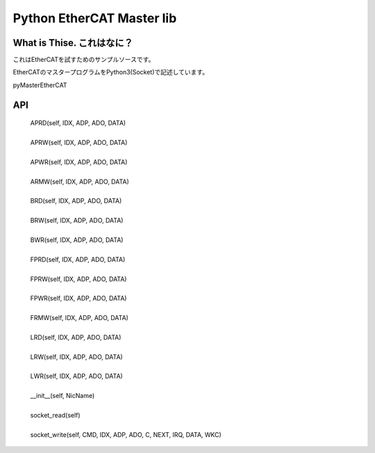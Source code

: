 ==================================================================
Python EtherCAT Master lib
==================================================================

What is Thise. これはなに？
-------------------------------------------------------------------

これはEtherCATを試すためのサンプルソースです。

EtherCATのマスタープログラムをPython3(Socket)で記述しています。

pyMasterEtherCAT



API 
-------------------------------------------------------------------

     |  APRD(self, IDX, ADP, ADO, DATA)
     |  
     |  APRW(self, IDX, ADP, ADO, DATA)
     |  
     |  APWR(self, IDX, ADP, ADO, DATA)
     |  
     |  ARMW(self, IDX, ADP, ADO, DATA)
     |  
     |  BRD(self, IDX, ADP, ADO, DATA)
     |  
     |  BRW(self, IDX, ADP, ADO, DATA)
     |  
     |  BWR(self, IDX, ADP, ADO, DATA)
     |  
     |  FPRD(self, IDX, ADP, ADO, DATA)
     |  
     |  FPRW(self, IDX, ADP, ADO, DATA)
     |  
     |  FPWR(self, IDX, ADP, ADO, DATA)
     |  
     |  FRMW(self, IDX, ADP, ADO, DATA)
     |  
     |  LRD(self, IDX, ADP, ADO, DATA)
     |  
     |  LRW(self, IDX, ADP, ADO, DATA)
     |  
     |  LWR(self, IDX, ADP, ADO, DATA)
     |  
     |  __init__(self, NicName)
     |  
     |  socket_read(self)
     |  
     |  socket_write(self, CMD, IDX, ADP, ADO, C, NEXT, IRQ, DATA, WKC)


